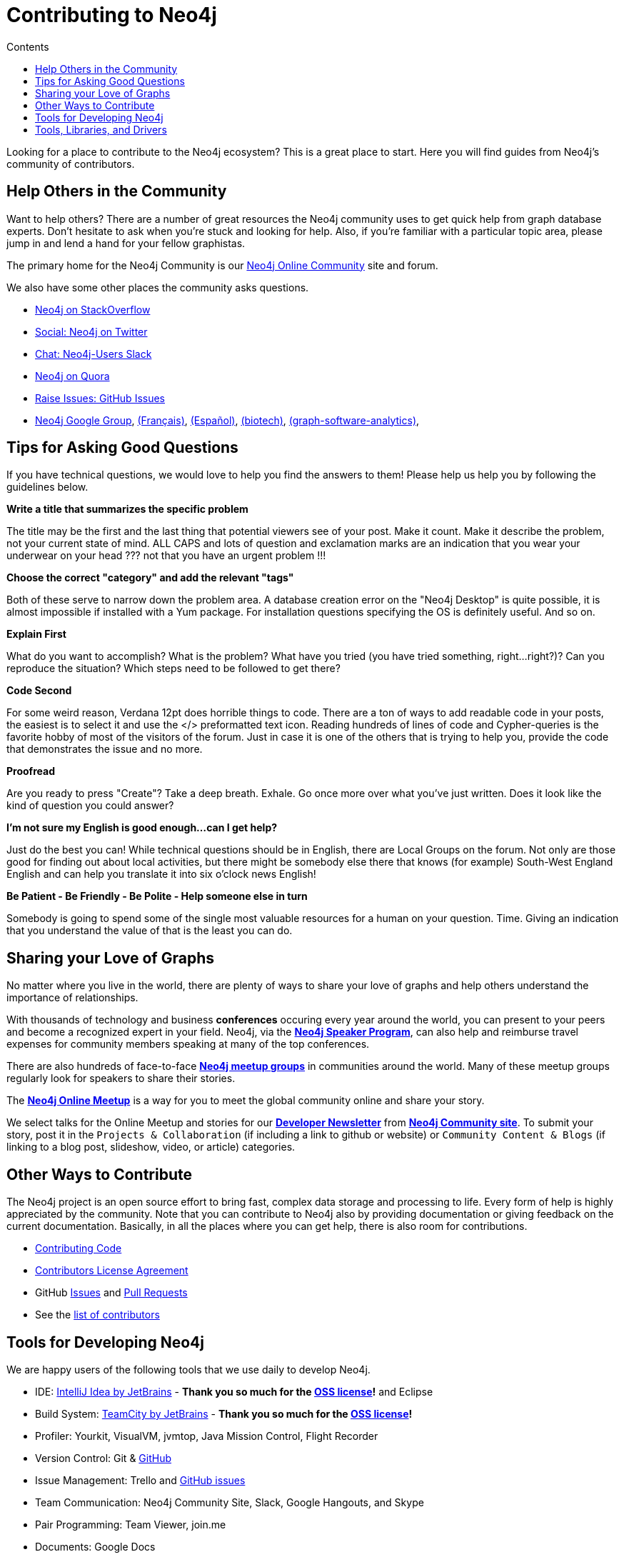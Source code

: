 = Contributing to Neo4j
:slug: contribute
:section: Contributing to Neo4j
:section-link: contribute
:section-level: 1
:sectanchors:
:toc:
:toc-title: Contents
:toclevels: 1

[#neo4j-contribute]
Looking for a place to contribute to the Neo4j ecosystem?
This is a great place to start.
Here you will find guides from Neo4j’s community of contributors.


[#finding-help]
== Help Others in the Community

Want to help others?
There are a number of great resources the Neo4j community uses to get quick help from graph database experts.
Don't hesitate to ask when you’re stuck and looking for help.  Also, if you're familiar with a particular topic area, please jump in and lend a hand for your fellow graphistas.

The primary home for the Neo4j Community is our https://community.neo4j.com[Neo4j Online Community^] site and forum.

We also have some other places the community asks questions.

* http://stackoverflow.com/questions/tagged/neo4j[Neo4j on StackOverflow^]
* http://twitter.com/neo4j[Social: Neo4j on Twitter^]
* http://neo4j.com/slack[Chat: Neo4j-Users Slack^]
* http://www.quora.com/Neo4j[Neo4j on Quora^]
* http://github.com/neo4j/neo4j/issues[Raise Issues: GitHub Issues^]
* link:https://groups.google.com/group/neo4j[Neo4j Google Group^], link:https://groups.google.com/group/neo4jfr[(Français)^], link:https://groups.google.com/group/neo4jes[(Español)^], link:https://groups.google.com/group/neo4j-biotech[(biotech)^], link:https://groups.google.com/group/graph-software-analytics[(graph-software-analytics)^],

[#ask-question-tips]
== Tips for Asking Good Questions

If you have technical questions, we would love to help you find the answers to them! Please help us help you by following the guidelines below.

*Write a title that summarizes the specific problem*

The title may be the first and the last thing that potential viewers see of your post.
Make it count. Make it describe the problem, not your current state of mind.
ALL CAPS and lots of question and exclamation marks are an indication that you wear your underwear on your head ??? not that you have an urgent problem !!!

*Choose the correct "category" and add the relevant "tags"*

Both of these serve to narrow down the problem area.
A database creation error on the "Neo4j Desktop" is quite possible, it is almost impossible if installed with a Yum package.
For installation questions specifying the OS is definitely useful. And so on.

*Explain First*

What do you want to accomplish? What is the problem?
What have you tried (you have tried something, right...right?)?
Can you reproduce the situation? Which steps need to be followed to get there?

*Code Second*

For some weird reason, Verdana 12pt does horrible things to code.
There are a ton of ways to add readable code in your posts, the easiest is to select it and use the </> preformatted text icon.
Reading hundreds of lines of code and Cypher-queries is the favorite hobby of most of the visitors of the forum.
Just in case it is one of the others that is trying to help you, provide the code that demonstrates the issue and no more.

*Proofread*

Are you ready to press "Create"? Take a deep breath. Exhale.
Go once more over what you've just written. Does it look like the kind of question you could answer?

*I'm not sure my English is good enough...can I get help?*

Just do the best you can! While technical questions should be in English, there are Local Groups on the forum.
Not only are those good for finding out about local activities, but there might be somebody else there that knows (for example) South-West England English and can help you translate it into six o'clock news English!

*Be Patient - Be Friendly - Be Polite - Help someone else in turn*

Somebody is going to spend some of the single most valuable resources for a human on your question. Time.
Giving an indication that you understand the value of that is the least you can do.

[#speaking]
== Sharing your Love of Graphs

No matter where you live in the world, there are plenty of ways to share your love of graphs
and help others understand the importance of relationships.

With thousands of technology and business *conferences* occuring every year around the world, 
you can present to your peers and become a recognized expert in your field.  Neo4j, via the
link:/speaker-program/[*Neo4j Speaker Program*], can also help and reimburse
travel expenses for community members speaking at many of the top conferences.

There are also hundreds of face-to-face https://www.meetup.com/[*Neo4j meetup groups*] in communities
around the world.  Many of these meetup groups regularly look for speakers to share their stories.

The https://www.meetup.com/Neo4j-Online-Meetup/[*Neo4j Online Meetup*] is a way for you to meet the global community online and share your story. 

We select talks for the Online Meetup and stories for our link:/tag/twin4j/[*Developer Newsletter*] from https://community.neo4j.com/[*Neo4j Community site*]. To submit your story, post it in the `Projects & Collaboration` (if including a link to github or website) or `Community Content & Blogs` (if linking to a blog post,
slideshow, video, or article) categories.

[#contributing]
== Other Ways to Contribute

The Neo4j project is an open source effort to bring fast, complex data storage and processing to life.
Every form of help is highly appreciated by the community.
Note that you can contribute to Neo4j also by providing documentation or giving feedback on the current documentation.
Basically, in all the places where you can get help, there is also room for contributions.

* link:/developer/contributing-code/[Contributing Code^]
* link:/developer/cla/[Contributors License Agreement^]
* GitHub http://github.com/neo4j/neo4j/issues[Issues^] and http://github.com/neo4j/neo4j/pulls[Pull Requests^]
* See the https://github.com/neo4j/neo4j/graphs/contributors[list of contributors^]

[#develop-neo4j]
== Tools for Developing Neo4j

We are happy users of the following tools that we use daily to develop Neo4j.

* IDE: https://www.jetbrains.com/idea/[IntelliJ Idea by JetBrains^] - *Thank you so much for the https://www.jetbrains.com/idea/buy/choose_edition.jsp?license=OPEN_SOURCE[OSS license^]!* and Eclipse
* Build System: https://www.jetbrains.com/teamcity/[TeamCity by JetBrains^] - *Thank you so much for the https://www.jetbrains.com/teamcity/buy/choose_edition.jsp?license=OPEN_SOURCE[OSS license^]!*
* Profiler: Yourkit, VisualVM, jvmtop, Java Mission Control, Flight Recorder
* Version Control: Git & http://github.com/neo4j[GitHub^]
* Issue Management: Trello and http://github.com/neo4j/neo4j/issues[GitHub issues^]
* Team Communication: Neo4j Community Site, Slack, Google Hangouts, and Skype
* Pair Programming: Team Viewer, join.me
* Documents: Google Docs
* Manual, GraphGists, Presentations: http://asciidoctor.org[AsciiDoctor^]
* Programming Language: Java, Build-Tool - Maven
* Libraries - JVM: Scala, Parboiled, Google Collections, JMH, Jetty, Jersey, Jackson, Apache Commons, JUnit
* Libs & Tools: Javascript: D3.js, Angular.js, Grunt, Bower

[#integration-dev]
== Tools, Libraries, and Drivers

Neo4j is supported by a rich ecosystem of libraries, tools, drivers and guides provided by partners, users and community contributors.
We want to give an overview about what is available and link to the original sources.
We try to focus on the freely available solutions here and provide links to commercial options were appropriate.

Read more about it in our link:../integration/ecosystem[Integrations section].